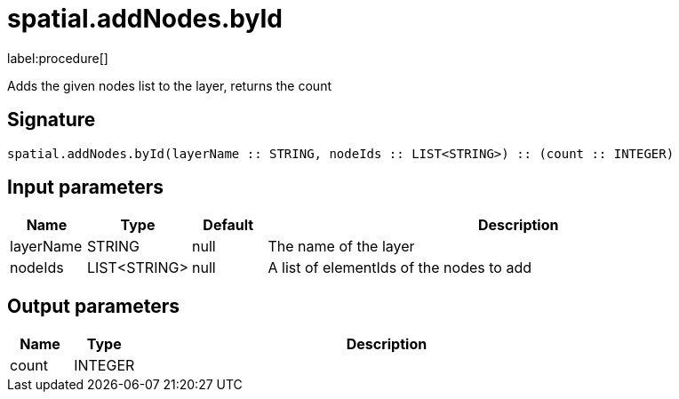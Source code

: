 // This file is generated by DocGeneratorTest, do not edit it manually
= spatial.addNodes.byId

:description: This section contains reference documentation for the spatial.addNodes.byId procedure.

label:procedure[]

[.emphasis]
Adds the given nodes list to the layer, returns the count

== Signature

[source]
----
spatial.addNodes.byId(layerName :: STRING, nodeIds :: LIST<STRING>) :: (count :: INTEGER)
----

== Input parameters

[.procedures,opts=header,cols='1,1,1,7']
|===
|Name|Type|Default|Description
|layerName|STRING|null
a|The name of the layer
|nodeIds|LIST<STRING>|null
a|A list of elementIds of the nodes to add
|===

== Output parameters

[.procedures,opts=header,cols='1,1,8']
|===
|Name|Type|Description
|count|INTEGER|
|===


